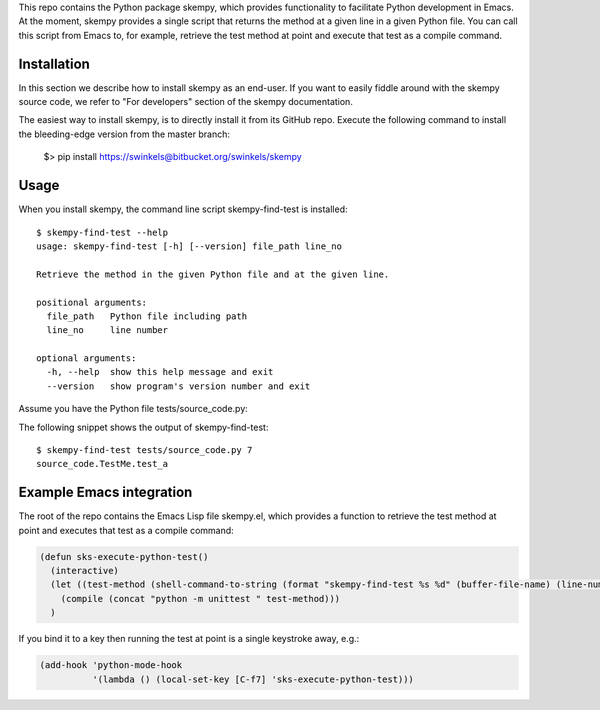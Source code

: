 .. WARNING: This file is the output of a Dexy run. Any edit you make to the
   WARNING: current file will be lost after the next Dexy run.

This repo contains the Python package skempy, which provides functionality to
facilitate Python development in Emacs. At the moment, skempy provides a single
script that returns the method at a given line in a given Python file. You can
call this script from Emacs to, for example, retrieve the test method at point
and execute that test as a compile command.

Installation
------------

In this section we describe how to install skempy as an end-user. If you want
to easily fiddle around with the skempy source code, we refer to "For
developers" section of the skempy documentation.

The easiest way to install skempy, is to directly install it from its GitHub
repo. Execute the following command to install the bleeding-edge version from
the master branch:

  $> pip install https://swinkels@bitbucket.org/swinkels/skempy

Usage
-----

When you install skempy, the command line script skempy-find-test is
installed::

  $ skempy-find-test --help
  usage: skempy-find-test [-h] [--version] file_path line_no
  
  Retrieve the method in the given Python file and at the given line.
  
  positional arguments:
    file_path   Python file including path
    line_no     line number
  
  optional arguments:
    -h, --help  show this help message and exit
    --version   show program's version number and exit
  
Assume you have the Python file tests/source_code.py:

.. sourcecode:: python
  :linenos:
   
  import unittest
  
  
  class TestMe(unittest.TestCase):
  
      def test_a(self):
          print"Hello World!"
          return
   
The following snippet shows the output of skempy-find-test::

  $ skempy-find-test tests/source_code.py 7
  source_code.TestMe.test_a

Example Emacs integration
-------------------------

The root of the repo contains the Emacs Lisp file skempy.el, which provides a
function to retrieve the test method at point and executes that test as a compile
command:

.. sourcecode:: common-lisp

  (defun sks-execute-python-test()
    (interactive)
    (let ((test-method (shell-command-to-string (format "skempy-find-test %s %d" (buffer-file-name) (line-number-at-pos)))))
      (compile (concat "python -m unittest " test-method)))
    )

If you bind it to a key then running the test at point is a single keystroke
away, e.g.:

.. sourcecode:: common-lisp

  (add-hook 'python-mode-hook
            '(lambda () (local-set-key [C-f7] 'sks-execute-python-test)))